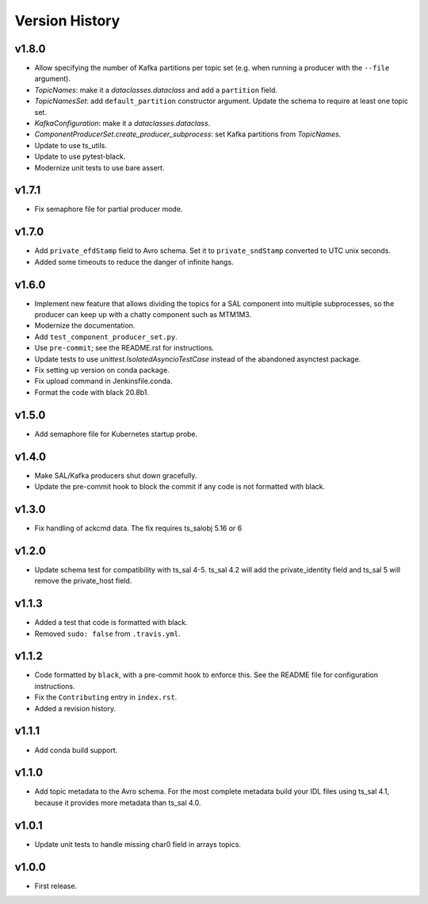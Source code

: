 .. py:currentmodule:: lsst.ts.salkafka

.. _lsst.ts.salkafka.version_history:

###############
Version History
###############

v1.8.0
------

* Allow specifying the number of Kafka partitions per topic set (e.g. when running a producer with the ``--file`` argument).
* `TopicNames`: make it a `dataclasses.dataclass` and add a ``partition`` field.
* `TopicNamesSet`: add ``default_partition`` constructor argument.
  Update the schema to require at least one topic set.
* `KafkaConfiguration`: make it a `dataclasses.dataclass`.
* `ComponentProducerSet.create_producer_subprocess`: set Kafka partitions from `TopicNames`.
* Update to use ts_utils.
* Update to use pytest-black.
* Modernize unit tests to use bare assert.

v1.7.1
------

* Fix semaphore file for partial producer mode.

v1.7.0
------

* Add ``private_efdStamp`` field to Avro schema.
  Set it to ``private_sndStamp`` converted to UTC unix seconds.
* Added some timeouts to reduce the danger of infinite hangs.

v1.6.0
------

* Implement new feature that allows dividing the topics for a SAL component into multiple subprocesses,
  so the producer can keep up with a chatty component such as MTM1M3.
* Modernize the documentation.
* Add ``test_component_producer_set.py``.
* Use ``pre-commit``; see the README.rst for instructions.
* Update tests to use `unittest.IsolatedAsyncioTestCase` instead of the abandoned asynctest package.
* Fix setting up version on conda package.
* Fix upload command in Jenkinsfile.conda.
* Format the code with black 20.8b1.

v1.5.0
------

* Add semaphore file for Kubernetes startup probe.

v1.4.0
------

* Make SAL/Kafka producers shut down gracefully.
* Update the pre-commit hook to block the commit if any code is not formatted with black.

v1.3.0
------

* Fix handling of ackcmd data. The fix requires ts_salobj 5.16 or 6

v1.2.0
------

* Update schema test for compatibility with ts_sal 4-5.
  ts_sal 4.2 will add the private_identity field and ts_sal 5 will remove the private_host field.

v1.1.3
------

* Added a test that code is formatted with black.
* Removed ``sudo: false`` from ``.travis.yml``.

v1.1.2
------

* Code formatted by ``black``, with a pre-commit hook to enforce this. See the README file for configuration instructions.
* Fix the ``Contributing`` entry in ``index.rst``.
* Added a revision history.

v1.1.1
------

* Add conda build support.

v1.1.0
------

* Add topic metadata to the Avro schema.
  For the most complete metadata build your IDL files using ts_sal 4.1,
  because it provides more metadata than ts_sal 4.0.

v1.0.1
------

* Update unit tests to handle missing char0 field in arrays topics.

v1.0.0
------

* First release.
